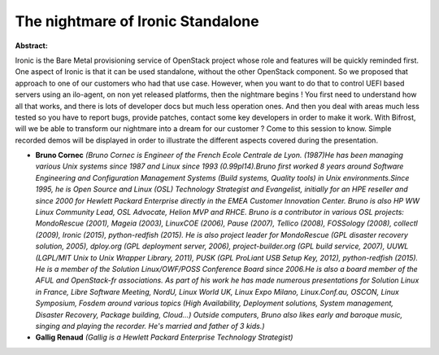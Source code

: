 The nightmare of Ironic Standalone
~~~~~~~~~~~~~~~~~~~~~~~~~~~~~~~~~~

**Abstract:**

Ironic is the Bare Metal provisioning service of OpenStack project whose role and features will be quickly reminded first. One aspect of Ironic is that it can be used standalone, without the other OpenStack component. So we proposed that approach to one of our customers who had that use case. However, when you want to do that to control UEFI based servers using an ilo-agent, on non yet released platforms, then the nightmare begins ! You first need to understand how all that works, and there is lots of developer docs but much less operation ones. And then you deal with areas much less tested so you have to report bugs, provide patches, contact some key developers in order to make it work. With Bifrost, will we be able to transform our nightmare into a dream for our customer ? Come to this session to know. Simple recorded demos will be displayed in order to illustrate the different aspects covered during the presentation.


* **Bruno Cornec** *(Bruno Cornec is Engineer of the French Ecole Centrale de Lyon. (1987)He has been managing various Unix systems since 1987 and Linux since 1993 (0.99pl14).Bruno first worked 8 years around Software Engineering and Configuration Management Systems (Build systems, Quality tools) in Unix environments.Since 1995, he is Open Source and Linux (OSL) Technology Strategist and Evangelist, initially for an HPE reseller and since 2000 for Hewlett Packard Enterprise directly in the EMEA Customer Innovation Center. Bruno is also HP WW Linux Community Lead, OSL Advocate, Helion MVP and RHCE. Bruno is a contributor in various OSL projects: MondoRescue (2001), Mageia (2003), LinuxCOE (2006), Pause (2007), Tellico (2008), FOSSology (2008), collectl (2009), Ironic (2015), python-redfish (2015). He is also project leader for MondoRescue (GPL disaster recovery solution, 2005), dploy.org (GPL deployment server, 2006), project-builder.org (GPL build service, 2007), UUWL (LGPL/MIT Unix to Unix Wrapper Library, 2011), PUSK (GPL ProLiant USB Setup Key, 2012), python-redfish (2015). He is a member of the Solution Linux/OWF/POSS Conference Board since 2006.He is also a board member of the AFUL and OpenStack-fr associations. As part of his work he has made numerous presentations for Solution Linux in France, Libre Software Meeting, NordU, Linux World UK, Linux Expo Milano, Linux.Conf.au, OSCON, Linux Symposium, Fosdem around various topics (High Availability, Deployment solutions, System management, Disaster Recovery, Package building, Cloud...) Outside computers, Bruno also likes early and baroque music, singing and playing the recorder. He's married and father of 3 kids.)*

* **Gallig Renaud** *(Gallig is a Hewlett Packard Enterprise Technology Strategist)*
